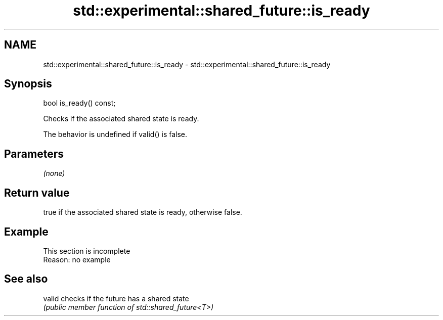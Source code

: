 .TH std::experimental::shared_future::is_ready 3 "2022.03.29" "http://cppreference.com" "C++ Standard Libary"
.SH NAME
std::experimental::shared_future::is_ready \- std::experimental::shared_future::is_ready

.SH Synopsis
   bool is_ready() const;

   Checks if the associated shared state is ready.

   The behavior is undefined if valid() is false.

.SH Parameters

   \fI(none)\fP

.SH Return value

   true if the associated shared state is ready, otherwise false.

.SH Example

    This section is incomplete
    Reason: no example

.SH See also

   valid checks if the future has a shared state
         \fI(public member function of std::shared_future<T>)\fP

